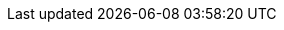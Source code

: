 :quickstart-project-name: quickstart-atlassian-jira
:partner-product-name: Bitbucket Data Center
:partner-product-short-name: Bitbucket
:partner-company-name: Atlassian
:vpc-name: Atlassian Standard Infrastructure
:doc-month: October
:doc-year: 2020
:partner-contributors: Adam Brokes, Ben Partridge, Carlos Corredor, Chris Szmajda, Don Domingo, Dylan Rathbone, Felix Haehnel, Steve Smith, Varun Arbatti
:quickstart-contributors: Tony Vattathil - Principal Solutions Architect, AWS
:deployment_time: 30-60 minutes
:default_deployment_region: us-east-2
// Uncomment these two attributes if you are leveraging
// - an AWS Marketplace listing.
// Additional content will be auto-generated based on these attributes.
// :marketplace_subscription:
// :marketplace_listing_url: https://example.com/
// Uncomment the following attribute if you are deploying AWS Control Tower. 
:control_tower:

